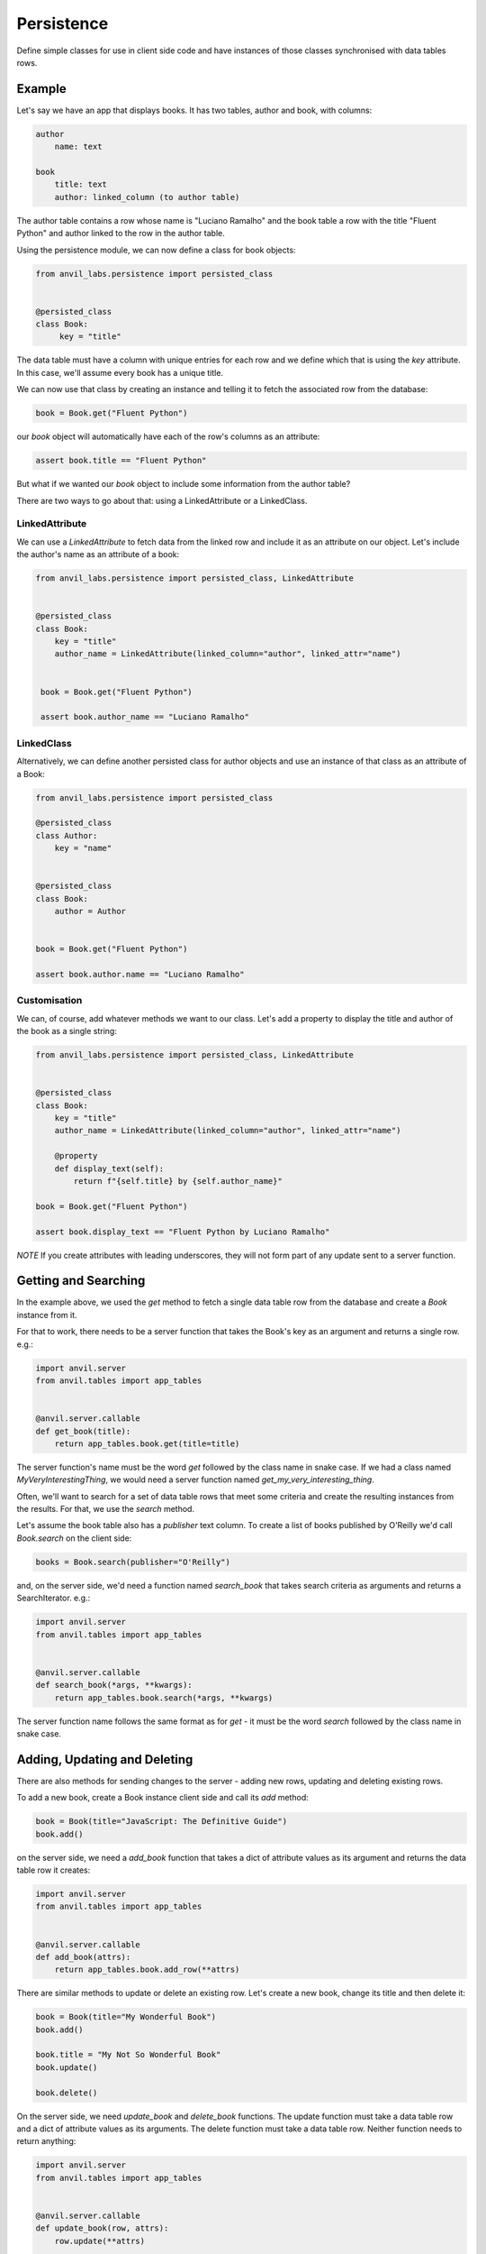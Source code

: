 Persistence
===========

Define simple classes for use in client side code and have instances of those classes synchronised with data tables rows.


Example
-------

Let's say we have an app that displays books. It has two tables, author and book, with
columns:

.. code-block::

   author
       name: text

   book
       title: text
       author: linked_column (to author table)


The author table contains a row whose name is "Luciano Ramalho" and the book table a row
with the title "Fluent Python" and author linked to the row in the author table.

Using the persistence module, we can now define a class for book objects:


.. code-block:: python

   from anvil_labs.persistence import persisted_class


   @persisted_class
   class Book:
        key = "title"

The data table must have a column with unique entries for each row and we define which that is using the `key` attribute. In this case, we'll assume every book has a unique title.

We can now use that class by creating an instance and telling it to fetch the associated
row from the database:


.. code-block:: python

   book = Book.get("Fluent Python")


our `book` object will automatically have each of the row's columns as an attribute:


.. code-block:: python

   assert book.title == "Fluent Python"


But what if we wanted our `book` object to include some information from the author table?

There are two ways to go about that: using a LinkedAttribute or a LinkedClass.

LinkedAttribute
+++++++++++++++
We can use a `LinkedAttribute` to fetch data from the linked row and include it as an
attribute on our object. Let's include the author's name as an attribute of a book:


.. code-block:: python

   from anvil_labs.persistence import persisted_class, LinkedAttribute


   @persisted_class
   class Book:
       key = "title"
       author_name = LinkedAttribute(linked_column="author", linked_attr="name")


    book = Book.get("Fluent Python")

    assert book.author_name == "Luciano Ramalho"


LinkedClass
+++++++++++
Alternatively, we can define another persisted class for author objects and use an
instance of that class as an attribute of a Book:

.. code-block:: python

   from anvil_labs.persistence import persisted_class

   @persisted_class
   class Author:
       key = "name"


   @persisted_class
   class Book:
       author = Author


   book = Book.get("Fluent Python")

   assert book.author.name == "Luciano Ramalho"


Customisation
+++++++++++++
We can, of course, add whatever methods we want to our class. Let's add a property to
display the title and author of the book as a single string:


.. code-block:: python

   from anvil_labs.persistence import persisted_class, LinkedAttribute


   @persisted_class
   class Book:
       key = "title"
       author_name = LinkedAttribute(linked_column="author", linked_attr="name")

       @property
       def display_text(self):
           return f"{self.title} by {self.author_name}"

   book = Book.get("Fluent Python")

   assert book.display_text == "Fluent Python by Luciano Ramalho"


*NOTE* If you create attributes with leading underscores, they will not form part of
any update sent to a server function.

Getting and Searching
---------------------
In the example above, we used the `get` method to fetch a single data table row from the database and create a `Book` instance from it.

For that to work, there needs to be a server function that takes the Book's key as an argument and returns a single row. e.g.:

.. code-block:: python

   import anvil.server
   from anvil.tables import app_tables


   @anvil.server.callable
   def get_book(title):
       return app_tables.book.get(title=title)


The server function's name must be the word `get` followed by the class name in snake case. If we had a class named `MyVeryInterestingThing`, we would need a server function named `get_my_very_interesting_thing`.

Often, we'll want to search for a set of data table rows that meet some criteria and create the resulting instances from the results. For that, we use the `search` method.

Let's assume the book table also has a `publisher` text column. To create a list of books published by O'Reilly we'd call `Book.search` on the client side:

.. code-block:: python

   books = Book.search(publisher="O'Reilly")

and, on the server side, we'd need a function named `search_book` that takes search criteria as arguments and returns a SearchIterator. e.g.:

.. code-block:: python

   import anvil.server
   from anvil.tables import app_tables


   @anvil.server.callable
   def search_book(*args, **kwargs):
       return app_tables.book.search(*args, **kwargs)

The server function name follows the same format as for `get` - it must be the word `search` followed by the class name in snake case.

Adding, Updating and Deleting
-----------------------------
There are also methods for sending changes to the server - adding new rows, updating and deleting existing rows.

To add a new book, create a Book instance client side and call its `add` method:

.. code-block:: python

   book = Book(title="JavaScript: The Definitive Guide")
   book.add()

on the server side, we need a `add_book` function that takes a dict of attribute values as its argument and returns the data table row it creates:

.. code-block:: python

   import anvil.server
   from anvil.tables import app_tables


   @anvil.server.callable
   def add_book(attrs):
       return app_tables.book.add_row(**attrs)


There are similar methods to update or delete an existing row. Let's create a new book, change its title and then delete it:

.. code-block:: python

   book = Book(title="My Wonderful Book")
   book.add()

   book.title = "My Not So Wonderful Book"
   book.update()

   book.delete()

On the server side, we need `update_book` and `delete_book` functions. The update function must take a data table row and a dict of attribute values as its arguments. The delete function must take a data table row. Neither function needs to return anything:

.. code-block:: python

   import anvil.server
   from anvil.tables import app_tables


   @anvil.server.callable
   def update_book(row, attrs):
       row.update(**attrs)


   @anvil.server.callable
   def delete_book(row):
       row.delete()

Any additional arguments passed to the `add`, `update` or `delete` methods will be passed to the relevant server function.

Caching
-------
Calling the `get` method will attempt to retrieve the matching object from a cache maintained by the persisted class. If there's no cached entry, the relevant server call is made and the resulting object added to the cache.

For the `search` method, the default behaviour is to clear the cache, add entries for each of the objects found and return a list of those results. This behaviour can be disabled by setting the `lazy` argument of the method to `True` whereby the cache is left unaltered and the method will instead return a generator of the objects found.

e.g. in our search example above, we used the default behaviour to return a list of books published by O'Reilly. If, instead, we wanted a generator of those books:

.. code-block:: python

   books = Book.search(lazy=True, publisher="O'Reilly")
